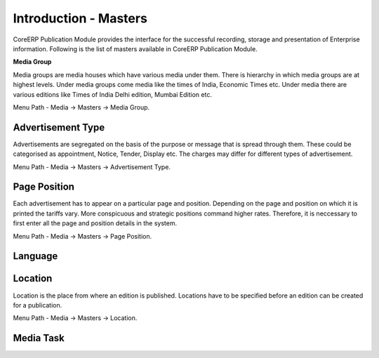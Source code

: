 Introduction - Masters
----------------------

CoreERP Publication Module provides the interface for the successful recording, storage and presentation of Enterprise information.
Following is the list of masters available in CoreERP Publication Module.

.. image:: images/media-masters.png


**Media Group**

Media groups are media houses which have various media under them. There is hierarchy in which media groups are at highest levels. Under media groups come media like the times of India, Economic Times etc. Under media there are various editions like Times of India Delhi edition, Mumbai Edition etc.

Menu Path - Media -> Masters -> Media Group.

Advertisement Type
~~~~~~~~~~~~~~~~~~~~

Advertisements are segregated on the basis of the purpose or message that is spread through them. These could be categorised as appointment, Notice, Tender, Display etc. The charges may differ for different types of advertisement.

Menu Path - Media -> Masters -> Advertisement Type.

Page Position
~~~~~~~~~~~~~~~

Each advertisement has to appear on a particular page and position. Depending on the page and position on which it is printed the tariffs vary. More conspicuous and strategic positions command higher rates. Therefore, it is neccessary to first enter all the page and position details in the system.

Menu Path - Media -> Masters -> Page Position.

Language
~~~~~~~~~

Location
~~~~~~~~~

Location is the place from where an edition is published. Locations have to be specified before an edition can be created for a publication.

Menu Path - Media -> Masters -> Location.

Media Task
~~~~~~~~~~~~


